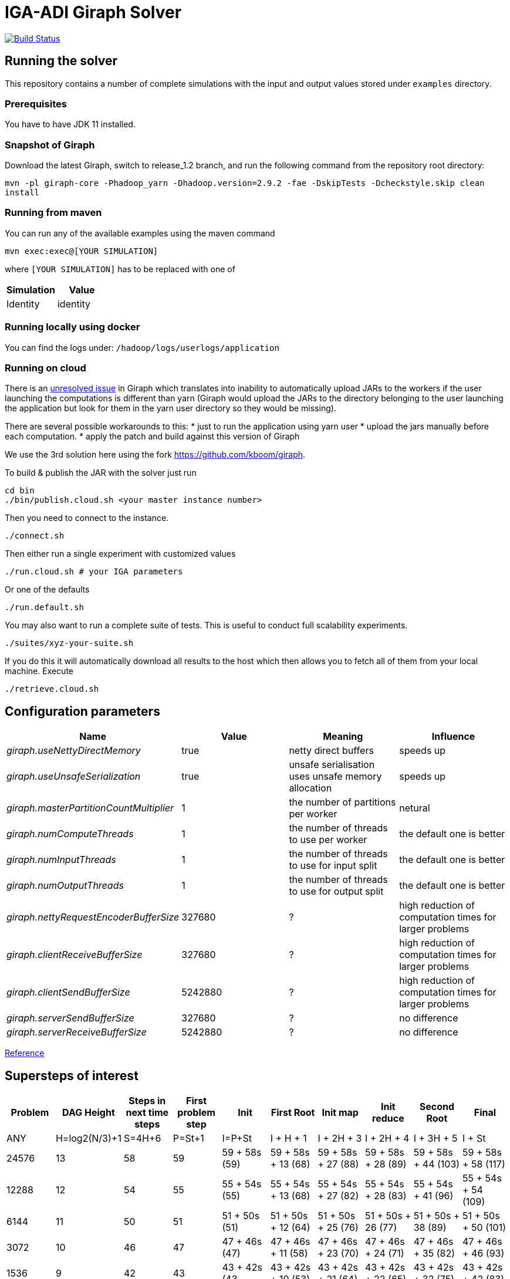 = IGA-ADI Giraph Solver

image:https://travis-ci.com/kboom/iga-adi-giraph.svg?token=wBhPe1ndPxyFXb6jUk8s&branch=master[Build Status,link=https://travis-ci.com/kboom/iga-adi-giraph]

== Running the solver

This repository contains a number of complete simulations with the input and output values stored under `examples` directory.

=== Prerequisites

You have to have JDK 11 installed.

=== Snapshot of Giraph

Download the latest Giraph, switch to release_1.2 branch, and run the following command from the repository root directory:

`mvn -pl giraph-core -Phadoop_yarn -Dhadoop.version=2.9.2 -fae -DskipTests -Dcheckstyle.skip  clean install`

=== Running from maven

You can run any of the available examples using the maven command

----
mvn exec:exec@[YOUR SIMULATION]
----

where `[YOUR SIMULATION]` has to be replaced with one of

|===
|Simulation |Value

|Identity |identity
|===

=== Running locally using docker

You can find the logs under:
`/hadoop/logs/userlogs/application`

=== Running on cloud

There is an https://issues.apache.org/jira/browse/GIRAPH-859[unresolved issue] in Giraph which translates into inability to automatically upload JARs to the workers if the user launching the computations is different than yarn (Giraph would upload the JARs to the directory belonging to the user launching the application but look for them in the yarn user directory so they would be missing).

There are several possible workarounds to this:
* just to run the application using yarn user * upload the jars manually before each computation.
* apply the patch and build against this version of Giraph

We use the 3rd solution here using the fork https://github.com/kboom/giraph.

To build &amp; publish the JAR with the solver just run

[source,bash]
----
cd bin
./bin/publish.cloud.sh <your master instance number>
----

Then you need to connect to the instance.

[source,bash]
----
./connect.sh
----

Then either run a single experiment with customized values

[source,bash]
----
./run.cloud.sh # your IGA parameters
----

Or one of the defaults

[source,bash]
----
./run.default.sh
----

You may also want to run a complete suite of tests.
This is useful to conduct full scalability experiments.

[source,bash]
----
./suites/xyz-your-suite.sh
----

If you do this it will automatically download all results to the host which then allows you to fetch all of them from your local machine.
Execute

[source,bash]
----
./retrieve.cloud.sh
----


== Configuration parameters

|===
|Name |Value |Meaning |Influence

|_giraph.useNettyDirectMemory_ |true |netty direct buffers |speeds up
|_giraph.useUnsafeSerialization_ |true |unsafe serialisation uses unsafe memory allocation |speeds up
|_giraph.masterPartitionCountMultiplier_ |1 |the number of partitions per worker |netural
|_giraph.numComputeThreads_| 1|the number of threads to use per worker|the default one is better
|_giraph.numInputThreads_| 1|the number of threads to use for input split|the default one is better
|_giraph.numOutputThreads_| 1|the number of threads to use for output split|the default one is better
|_giraph.nettyRequestEncoderBufferSize_| 327680|?|high reduction of computation times for larger problems
|_giraph.clientReceiveBufferSize_| 327680|?|high reduction of computation times for larger problems
|_giraph.clientSendBufferSize_| 5242880|?|high reduction of computation times for larger problems
|_giraph.serverSendBufferSize_| 327680|?|no difference
|_giraph.serverReceiveBufferSize_| 5242880|?|no difference
|===

https://giraph.apache.org/options.html[Reference]

== Supersteps of interest

|===
|Problem |DAG Height |Steps in next time steps |First problem step |Init |First Root | Init map |Init reduce |Second Root |Final

|ANY
|H=log2(N/3)+1
|S=4H+6
|P=St+1
|I=P+St
|I + H + 1
|I + 2H + 3
|I + 2H + 4
|I + 3H + 5
|I + St

|24576
|13
|58
|59
|59 + 58s (59)
|59 + 58s + 13 (68)
|59 + 58s + 27 (88)
|59 + 58s + 28 (89)
|59 + 58s + 44 (103)
|59 + 58s + 58 (117)

|12288
|12
|54
|55
|55 + 54s (55)
|55 + 54s + 13 (68)
|55 + 54s + 27 (82)
|55 + 54s + 28 (83)
|55 + 54s + 41 (96)
|55 + 54s + 54 (109)

|6144
|11
|50
|51
|51 + 50s (51)
|51 + 50s + 12 (64)
|51 + 50s + 25 (76)
|51 + 50s + 26 (77)
|51 + 50s + 38 (89)
|51 + 50s + 50 (101)

|3072
|10
|46
|47
|47 + 46s (47)
|47 + 46s + 11 (58)
|47 + 46s + 23 (70)
|47 + 46s + 24 (71)
|47 + 46s + 35 (82)
|47 + 46s + 46 (93)

|1536
|9
|42
|43
|43 + 42s (43
|43 + 42s + 10 (53)
|43 + 42s + 21 (64)
|43 + 42s + 22 (65)
|43 + 42s + 32 (75)
|43 + 42s + 42 (83)

|768
|8
|38
|39
|39 + 38s (43)
|39 + 38s + 9 (48)
|39 + 38s + 19 (58)
|39 + 38s + 20 (59)
|39 + 38s + 29 (68)
|39 + 38s + 38 (77)

|===

== Results

|===
|Problem |Mesh |Machine |Memory / W |Workers |Options |Time

|Radial Heat
|1536^2
|n2-standard-2 (2P/8GB)
|2048MB
|4
|-
|196s

|Radial Heat
|1536^2
|c2-standard-4 (4P/16GB)
|2600MB
|16
|-
|38.9s

|Radial Heat
|384^2
|c2-standard-4 (4P/16GB)
|2600MB
|16
|10x buffers sizes
|21.30s

|Radial Heat
|768^2
|c2-standard-4 (4P/16GB)
|2600MB
|16
|10x buffers sizes
|26.12s

|Radial Heat
|3072^2
|c2-standard-4 (4P/16GB)
|2600MB
|16
|-
|83.56s

|Radial Heat
|3072^2
|c2-standard-4 (4P/16GB)
|2600MB
|16
|10x buffers sizes
|83.56s

|Radial Heat
|6144^2
|c2-standard-4 (4P/16GB)
|2600MB
|16
|10x buffers sizes
|201s
|===

== JVM tuning

=== JIT debugging

Add the following to the JVM arguments.
This will print the details about the solver code in terms of JIT.

```
-XX:+PrintCompilation
-Xbatch
-XX:+PrintCompilation
-XX:CompileCommandFile=/Users/kbhit/Sources/Personal/iga-adi-giraph/jit_debug_file
```

The contents of the `jit_debug_file` can be tuned using
https://docs.oracle.com/javase/8/docs/technotes/tools/unix/java.html[this guide].

=== Other options

```
-ea
-XX:+UsePerfData
-server
-d64
-XX:+TieredCompilation
-XX:-BackgroundCompilation
-XX:+PrintAdaptiveSizePolicy
-XX:+PrintNMTStatistics
```

== Solved issues

https://exceptionshub.com/hadoop-no-filesystem-for-scheme-file.html[Missing filesystem]

== Caveats

* `giraph.SplitMasterWorker` cannot be `false` for yarn jobs.
This means there always will be an additional container next to the workers which just handle master tasks.
When choosing memory this means that the memory requirement is not `workers * memory` but `(workers + 1) * memory + 512mb`
as there is a 4th container that sets up other containers.
* `giraph.zkList` has to be set to the zookeeper address - if not, Giraph would bring up 2 additional nodes just to handle Zookeeper which is generally slower and wastes memory.

== Remaining ideas

[qanda]
Can we hold of with creating X matrix for the merging stage as there are only zeros and do this only before the substitutions?

== Links

* https://metebalci.com/blog/demystifying-the-jvm-interpretation-jit-and-aot-compilation/[JIT and AOT]
* https://docs.oracle.com/javase/8/embedded/develop-apps-platforms/codecache.htm[Code cache JVM tuning]
* https://github.com/sakserv/hadoop-mini-clusters[Hadoop mini clusters]
* https://hadoop.apache.org/docs/current/hadoop-yarn/hadoop-yarn-common/yarn-default.xml[YARN property list]
* https://github.com/uwsampa/giraph-docker[Giraph on Docker]
* https://github.com/o19s/Hadoopadoop/blob/master/matrixtranspose/MatrixTranspose.java[Hadoop Matrix Transposition]
* https://www.ojalgo.org/code-examples/[ojAlgo examples]
* https://ftp.icm.edu.pl/packages/gnuplot/5.2.2/gnuplot.pdf[Gnuplot full documentation]
* http://www.gnuplot.info/docs_4.0/gpcard.pdf[Gnuplot quick reference]